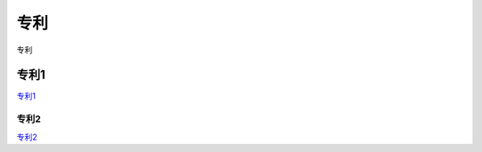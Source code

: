 专利
=================

专利

.. image:: _images/patents-steps.png
    :width: 800px
    :height: 358px


专利1
----------------	

专利1__

.. __: https://cpquery.cponline.cnipa.gov.cn/detail/index?zhuanlisqh=2022106761157&anjianbh

	
专利2
~~~~~~~~~~~

专利2__

.. __: https://cpquery.cponline.cnipa.gov.cn/detail/index?zhuanlisqh=2022106761157&anjianbh




